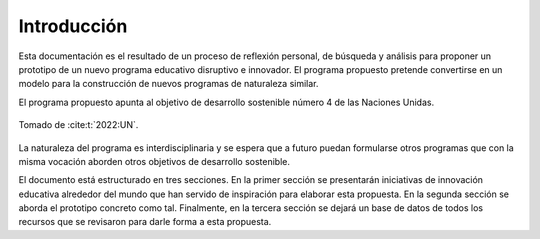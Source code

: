 Introducción
=================

Esta documentación es el resultado de un proceso de reflexión personal, de búsqueda y 
análisis para proponer un prototipo de un nuevo programa educativo disruptivo e innovador. 
El programa propuesto pretende convertirse en un modelo para la construcción de nuevos programas 
de naturaleza similar.

El programa propuesto apunta al objetivo de desarrollo sostenible número 4 de las Naciones Unidas.

.. figure:: ../_static/ODSs.png
   :alt: Objetivos de desarrollo sostenible
   :class: with-shadow
   :align: center
   :width: 100%
   
   Tomado de :cite:t:`2022:UN`.

La naturaleza del programa es interdisciplinaria y se espera que a futuro puedan formularse 
otros programas que con la misma vocación aborden otros objetivos de desarrollo sostenible.

El documento está estructurado en tres secciones. En la primer sección se presentarán iniciativas 
de innovación educativa alrededor del mundo que han servido de inspiración para elaborar esta propuesta. En 
la segunda sección se aborda el prototipo concreto como tal. Finalmente, en la tercera sección se 
dejará un base de datos de todos los recursos que se revisaron para darle forma a esta propuesta.


    